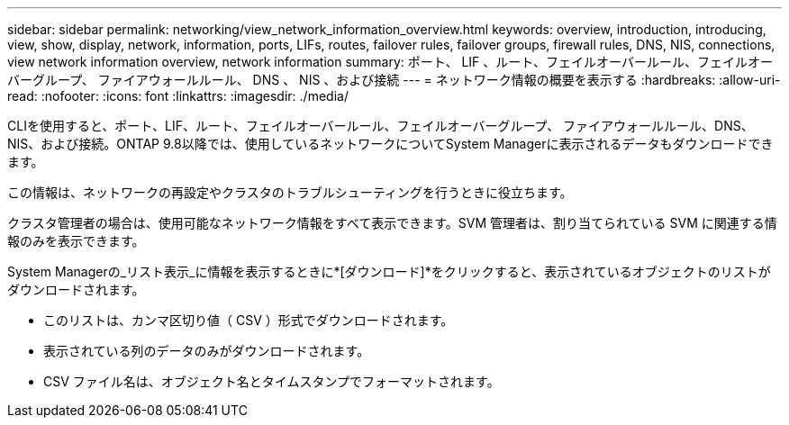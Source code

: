 ---
sidebar: sidebar 
permalink: networking/view_network_information_overview.html 
keywords: overview, introduction, introducing, view, show, display, network, information, ports, LIFs, routes, failover rules, failover groups, firewall rules, DNS, NIS, connections, view network information overview, network information 
summary: ポート、 LIF 、ルート、フェイルオーバールール、フェイルオーバーグループ、 ファイアウォールルール、 DNS 、 NIS 、および接続 
---
= ネットワーク情報の概要を表示する
:hardbreaks:
:allow-uri-read: 
:nofooter: 
:icons: font
:linkattrs: 
:imagesdir: ./media/


[role="lead"]
CLIを使用すると、ポート、LIF、ルート、フェイルオーバールール、フェイルオーバーグループ、 ファイアウォールルール、DNS、NIS、および接続。ONTAP 9.8以降では、使用しているネットワークについてSystem Managerに表示されるデータもダウンロードできます。

この情報は、ネットワークの再設定やクラスタのトラブルシューティングを行うときに役立ちます。

クラスタ管理者の場合は、使用可能なネットワーク情報をすべて表示できます。SVM 管理者は、割り当てられている SVM に関連する情報のみを表示できます。

System Managerの_リスト表示_に情報を表示するときに*[ダウンロード]*をクリックすると、表示されているオブジェクトのリストがダウンロードされます。

* このリストは、カンマ区切り値（ CSV ）形式でダウンロードされます。
* 表示されている列のデータのみがダウンロードされます。
* CSV ファイル名は、オブジェクト名とタイムスタンプでフォーマットされます。

